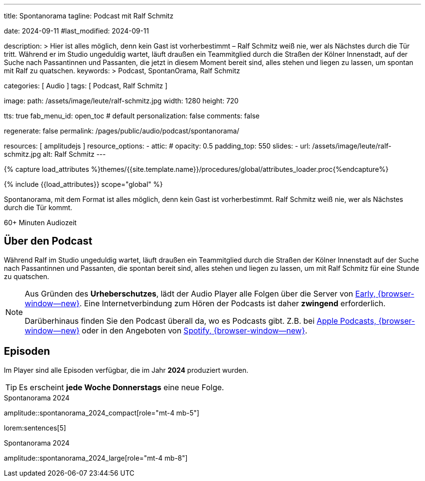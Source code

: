 ---
title:                                  Spontanorama
tagline:                                Podcast mit Ralf Schmitz

date:                                   2024-09-11
#last_modified:                         2024-09-11

description: >
                                        Hier ist alles möglich, denn kein Gast ist vorherbestimmt – Ralf Schmitz weiß
                                        nie, wer als Nächstes durch die Tür tritt. Während er im Studio ungeduldig
                                        wartet, läuft draußen ein Teammitglied durch die Straßen der Kölner Innenstadt,
                                        auf der Suche nach Passantinnen und Passanten, die jetzt in diesem Moment
                                        bereit sind, alles stehen und liegen zu lassen, um spontan mit Ralf zu
                                        quatschen.
keywords: >
                                        Podcast, SpontanOrama, Ralf Schmitz

categories:                             [ Audio ]
tags:                                   [ Podcast, Ralf Schmitz ]

image:
  path:                                 /assets/image/leute/ralf-schmitz.jpg
  width:                                1280
  height:                               720

tts:                                    true
fab_menu_id:                            open_toc                                # default
personalization:                        false
comments:                               false

regenerate:                             false
permalink:                              /pages/public/audio/podcast/spontanorama/

resources:                              [ amplitudejs ]
resource_options:
  - attic:
#     opacity:                          0.5
      padding_top:                      550
      slides:
        - url:                          /assets/image/leute/ralf-schmitz.jpg
          alt:                          Ralf Schmitz
---

// Page Initializer
// =============================================================================
// Enable the Liquid Preprocessor
:page-liquid:

// Set (local) page attributes here
// -----------------------------------------------------------------------------
// :page--attr:                         <attr-value>

//  Load Liquid procedures
// -----------------------------------------------------------------------------
{% capture load_attributes %}themes/{{site.template.name}}/procedures/global/attributes_loader.proc{%endcapture%}

// Load page attributes
// -----------------------------------------------------------------------------
{% include {{load_attributes}} scope="global" %}


// Page content
// ~~~~~~~~~~~~~~~~~~~~~~~~~~~~~~~~~~~~~~~~~~~~~~~~~~~~~~~~~~~~~~~~~~~~~~~~~~~~~
[role="dropcap"]
Spontanorama, mit dem Format ist alles möglich, denn kein Gast ist
vorherbestimmt. Ralf Schmitz weiß nie, wer als Nächstes durch die Tür kommt.

++++
<div class="video-title">
  <i class="mdib mdi-bs-primary mdib-clock mdib-24px mr-2"></i>
  60+ Minuten Audiozeit
</div>
++++

// Include sub-documents (if any)
// -----------------------------------------------------------------------------
[role="mt-5"]
== Über den Podcast

Während Ralf im Studio ungeduldig wartet, läuft draußen ein Teammitglied
durch die Straßen der Kölner Innenstadt auf der Suche nach Passantinnen
und Passanten, die spontan bereit sind, alles stehen und liegen zu lassen,
um mit Ralf Schmitz für eine Stunde zu quatschen.

[role="mt-4 mb-4"]
[NOTE]
====
Aus Gründen des *Urheberschutzes*, lädt der Audio Player alle Folgen über
die Server von https://earlystudios.com/[Early, {browser-window--new}].
Eine Internetverbindung zum Hören der Podcasts ist daher *zwingend*
erforderlich.

Darüberhinaus finden Sie den Podcast überall da, wo es Podcasts gibt.
Z.B. bei https://podcasts.apple.com/de/podcast/spontanorama/id1741818812[Apple Podcasts, {browser-window--new}]
oder in den Angeboten von https://open.spotify.com/show/1CZ31uaQ6JTwood52CKQ9H[Spotify, {browser-window--new}].
====


[role="mt-5"]
== Episoden

Im Player sind alle Episoden verfügbar, die im Jahr *2024* produziert wurden.

[role="mt-4 mb-5"]
[TIP]
====
Es erscheint *jede Woche Donnerstags* eine neue Folge.
====

.Spontanorama 2024
amplitude::spontanorama_2024_compact[role="mt-4 mb-5"]

lorem:sentences[5]

.Spontanorama 2024
amplitude::spontanorama_2024_large[role="mt-4 mb-8"]

